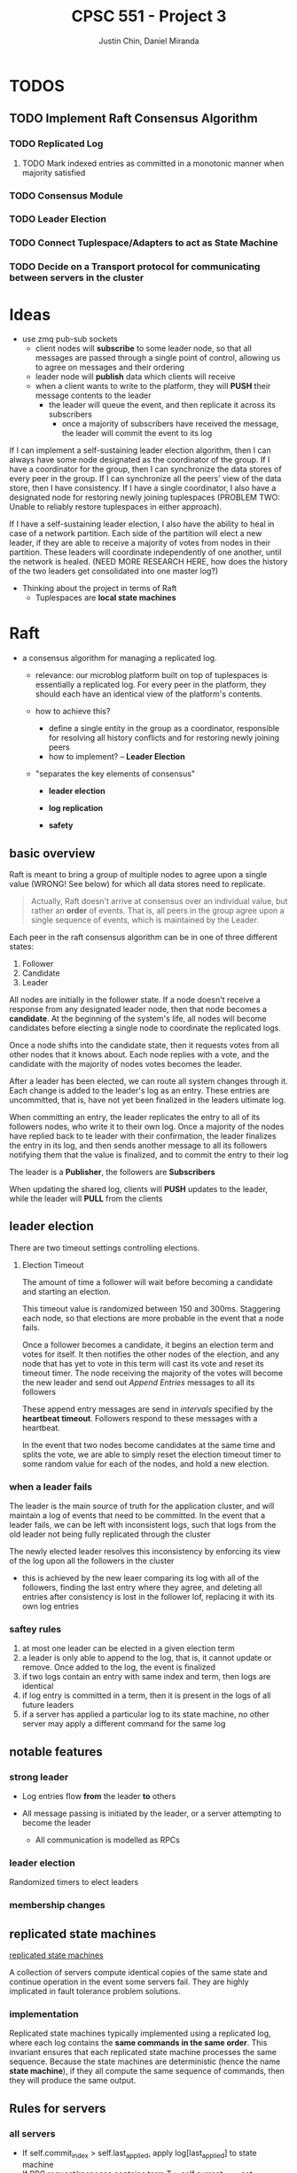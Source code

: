 #+TITLE: CPSC 551 - Project 3
#+AUTHOR: Justin Chin, Daniel Miranda


* TODOS
** TODO Implement Raft Consensus Algorithm
*** TODO Replicated Log
**** TODO Mark indexed entries as committed in a monotonic manner when majority satisfied
*** TODO Consensus Module
*** TODO Leader Election
*** TODO Connect Tuplespace/Adapters to act as State Machine
*** TODO Decide on a Transport protocol for communicating between servers in the cluster
* Ideas
  - use zmq pub-sub sockets
    - client nodes will *subscribe* to some leader node, so that all
      messages are passed through a single point of control, allowing
      us to agree on messages and their ordering
    - leader node will *publish* data which clients will receive
    - when a client wants to write to the platform, they will *PUSH*
      their message contents to the leader
      - the leader will queue the event, and then replicate it across
        its subscribers
        - once a majority of subscribers have received the message,
          the leader will commit the event to its log


  If I can implement a self-sustaining leader election algorithm, then
  I can always have some node designated as the coordinator of the
  group. If I have a coordinator for the group, then I can synchronize
  the data stores of every peer in the group. If I can synchronize all
  the peers' view of the data store, then I have consistency. If I
  have a single coordinator, I also have a designated node for
  restoring newly joining tuplespaces (PROBLEM TWO: Unable to reliably
  restore tuplespaces in either approach).

  If I have a self-sustaining leader election, I also have the ability
  to heal in case of a network partition. Each side of the partition
  will elect a new leader, if they are able to receive a majority of
  votes from nodes in their partition. These leaders will coordinate
  independently of one another, until the network is healed. (NEED
  MORE RESEARCH HERE, how does the history of the two leaders get
  consolidated into one master log?)


  - Thinking about the project in terms of Raft
    - Tuplespaces are *local state machines*

* Raft
  - a consensus algorithm for managing a replicated log.
    - relevance: our microblog platform built on top of tuplespaces is
      essentially a replicated log. For every peer in the platform,
      they should each have an identical view of the platform's
      contents.

    - how to achieve this?
      - define a single entity in the group as a coordinator,
        responsible for resolving all history conflicts and for
        restoring newly joining peers
      - how to implement? -- *Leader Election*

    - "separates the key elements of consensus"
      - *leader election*

      - *log replication*

      - *safety*

** basic overview
   Raft is meant to bring a group of multiple nodes to agree upon a
   single value (WRONG! See below) for which all data stores need to
   replicate.

   #+BEGIN_QUOTE
   Actually, Raft doesn't arrive at consensus over an individual
   value, but rather an *order* of events. That is, all peers in the
   group agree upon a single sequence of events, which is maintained
   by the Leader.
   #+END_QUOTE


   Each peer in the raft consensus algorithm can be in one of three
   different states:

   1. Follower
   2. Candidate
   3. Leader


   All nodes are initially in the follower state. If a node doesn't
   receive a response from any designated leader node, then that node
   becomes a *candidate*. At the beginning of the system's life, all
   nodes will become candidates before electing a single node to
   coordinate the replicated logs.

   Once a node shifts into the candidate state, then it requests votes
   from all other nodes that it knows about. Each node replies with a
   vote, and the candidate with the majority of nodes votes becomes
   the leader.

   After a leader has been elected, we can route all system changes
   through it. Each change is added to the leader's log as an entry.
   These entries are uncommitted, that is, have not yet been finalized
   in the leaders ultimate log.

   When committing an entry, the leader replicates the entry to all of
   its followers nodes, who write it to their own log. Once a majority
   of the nodes have replied back to te leader with their
   confirmation, the leader finalizes the entry in its log, and then
   sends another message to all its followers notifying them that the
   value is finalized, and to commit the entry to their log


   The leader is a *Publisher*, the followers are *Subscribers*

   When updating the shared log, clients will *PUSH* updates to the
   leader, while the leader will *PULL* from the clients

** leader election
   There are two timeout settings controlling elections.

   1. Election Timeout

      The amount of time a follower will wait before becoming a
      candidate and starting an election.

      This timeout value is randomized between 150 and 300ms.
      Staggering each node, so that elections are more probable in the
      event that a node fails.

      Once a follower becomes a candidate, it begins an election term
      and votes for itself. It then notifies the other nodes of the
      election, and any node that has yet to vote in this term will
      cast its vote and reset its timeout timer. The node receiving
      the majority of the votes will become the new leader and send
      out /Append Entries/ messages to all its followers

      These append entry messages are send in /intervals/ specified by
      the *heartbeat timeout*. Followers respond to these messages with
      a heartbeat.

      In the event that two nodes become candidates at the same time
      and splits the vote, we are able to simply reset the election
      timeout timer to some random value for each of the nodes, and
      hold a new election.

*** when a leader fails
    The leader is the main source of truth for the application
    cluster, and will maintain a log of events that need to be
    committed. In the event that a leader fails, we can be left with
    inconsistent logs, such that logs from the old leader not being
    fully replicated through the cluster

    The newly elected leader resolves this inconsistency by enforcing
    its view of the log upon all the followers in the cluster

    - this is achieved by the new leaer comparing its log with all of
      the followers, finding the last entry where they agree, and
      deleting all entries after consistency is lost in the follower
      lof, replacing it with its own log entries

*** saftey rules

    1. at most one leader can be elected in a given election term
    2. a leader is only able to append to the log, that is, it cannot
       update or remove. Once added to the log, the event is finalized
    3. if two logs contain an entry with same index and term, then
       logs are identical
    4. if log entry is committed in a term, then it is present in the
       logs of all future leaders
    5. if a server has applied a particular log to its state machine,
       no other server may apply a different command for the same log

** notable features

*** strong leader
    - Log entries flow *from* the leader *to* others

    - All message passing is initiated by the leader, or a server
      attempting to become the leader
      - All communication is modelled as RPCs

*** leader election
    Randomized timers to elect leaders

*** membership changes

** replicated state machines
   [[wiki:state_machine_replication][replicated state machines]]

   A collection of servers compute identical copies of the same state
   and continue operation in the event some servers fail. They are
   highly implicated in fault tolerance problem solutions.

*** implementation
    Replicated state machines typically implemented using a replicated
    log, where each log contains the *same commands in the same order*.
    This invariant ensures that each replicated state machine
    processes the same sequence. Because the state machines are
    deterministic (hence the name *state machine*), if they all compute
    the same sequence of commands, then they will produce the same
    output.

** Rules for servers

*** all servers
    - If self.commit_index > self.last_applied, apply
      log[last_applied] to state machine
    - If RPC request/response contains term T > self.current_term, set
      self.current_term to T, set state to Follower

*** followers
    - respond to RPCs from candidates and leaders
    - if timeout expired without AppendEntries RPC from current
      leader, or granting vote to candidate, set state to Candidate

*** candidates
    - Upon becoming a candidate, start an election
      - vote for yourself
      - reset election timer
      - send RequestVote RPC to all cluster members
    - Become leader if received majority votes
    - If received AppendEntries RPC from new leader, set state to Follower
    - If election timeout, start new election

*** leaders
    - Upon becoming leader, send initial empty AppendEntries RPC to
      notify all servers in cluster that you are the new leader
      - do this periodically, as part of a heartbeat routine
    - If received command from client, append entry to local log,
      replicate to other servers in cluster
      - once majority have replicated, commit the entry, apply to the
        state machine, return result to client

* ZMQ

  Allows us to transparently use ZMQ sockets to communicate via
  multiple protocols (e.g TCP, IP multicast, in-process,
  inter-process)


  #+BEGIN_QUOTE
  Actually ZeroMQ does rather more than this. It has a subversive
  effect on how you develop network-capable applications.
  Superficially, it's a socket-inspired API on which you do zmq_recv()
  and zmq_send(). But message processing rapidly becomes the central
  loop, and your application soon breaks down into a set of message
  processing tasks. It is elegant and natural. And it scales: each of
  these tasks maps to a node, and the nodes talk to each other across
  arbitrary transports. Two nodes in one process (node is a thread),
  two nodes on one box (node is a process), or two nodes on one
  network (node is a box)—it's all the same, with no application code
  changes.
  #+END_QUOTE

** how to use
   zmq sockets live their lives in four steps, just like regular old
   BSD sockets

   1. create and destroy via =zmq_socket(), zmq_close()=
   2. configure sockets with options via =zmq_setsockopt(), zmq_getsockopt()=
   3. plug socket into network topology via =zmq_bind(), zmq_connect()=
      - the binding socket is typically a server, at some well-known address
        - "bind a socket to an endpoint" -- listen for incoming connections
        - "connect a socket to an endpoint" -- attempt to connect to
          socket at endpoint
   4. transmit data via =zmq_msg_send(), zmq_msg_recv()=

** publish-subscribe
   publisher sockets are connected to subscriber sockets in a one to
   many relationship

   when setting up a SUB socket, *must* set a subsctiption using
   zmq_setsockopt() and SUBSCRIBE. Without a subscription, no messages
   will ever be received

   A subscriber can set many subscriptions, such that if any message
   matches a subscription, then the subscriber will receive the message

   subscriptions are often *printable strings*

    PUB-SUB pairs are *asynchronous*, clients loop zmq_recv() while
    publishers run zmq_send() as often as needed, but never zmq_recv()

    *bind* the *PUB* and *connect* the *SUB*

    there is a *slow-joiner* problem, such that a publisher has already
    started sending message before a subscriber is fully connected,
    NOTE: this will happen even if the subscriber is started, well in
    advance of when the publisher is. The subscriber will *always* miss
    the first messages that the publisher sends

    This happens because setting up a TCP connection takes a finite
    amount of time, in which ZMQ may be sending multiple messages. To
    remedy this we need to synchronize the publisher and subscribers
    so that data is not published until the subscribers are ready to receive

* Election and Voting
  In the second project we observed issues with restoring a newly
  joining peer (i.e tuplespace/adapter/manager) because we had no
  coordination and consensus among the nodes in the microblog
  platform.

* Implementation
  After having read through the Raft Consensus Algorithm introduced by
  Ongaro and Ousterhout, we have decided to use it as the foundation
  for our microblogging platform. As before, the underlying model is
  left unchanged. That is, clients should be able to transparently
  connect to any of the servers in the microblog platform and have
  their operations replicated to every other server in the cluster.
  The server cluster should be fault tolerant, and if the Raft
  Consensus Algorithm is implemented properly, the cluster should be
  able to tolerate (N // 2) - 1 failures. That is, if there are 5
  servers in a cluster, up to 2 may fail at any given time.

  Servers in the cluster can take on one of three states:

  1. Follower
  2. Candidate
  3. Leader


  In the normal course of operation, servers in the cluster are
  arranged in a master-slave relationship, wherein all log entries
  flow from the leader to the other servers. To be clear, clients will
  connect transparently to one of the servers in the cluster, and
  those servers will forward operations to the Leader/Master server.
  The Leader server will then append the Entry to its Log, and will
  replicate the entry to other servers in the cluster via RPC. Once a
  majority of servers have appended the entry to their own logs, the
  leader server will mark the entry as committed, apply its operation
  to the StateMachine, and returns the result to the calling client.
